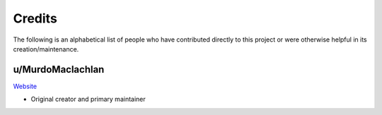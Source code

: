 Credits
========

The following is an alphabetical list of people who have contributed directly to this project or were otherwise helpful in its creation/maintenance.

u/MurdoMaclachlan
^^^^^^^^^^^^^^^^^^

`Website <https://murdomaclachlan.github.io/website>`_

- Original creator and primary maintainer
